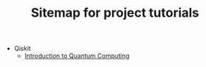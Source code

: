 #+TITLE: Sitemap for project tutorials

- Qiskit
  - [[file:Qiskit/index.org][Introduction to Quantum Computing]]